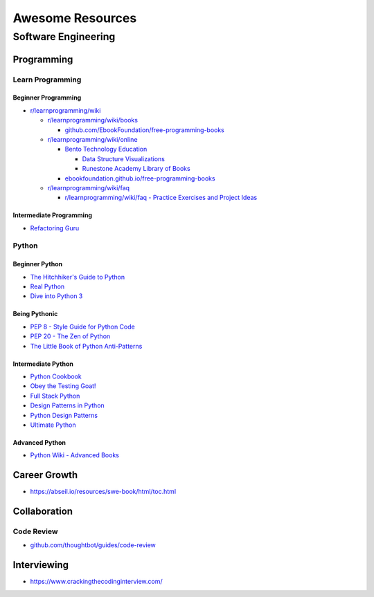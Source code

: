 #################
Awesome Resources
#################

********************
Software Engineering
********************

Programming
===========

Learn Programming
-----------------

Beginner Programming
^^^^^^^^^^^^^^^^^^^^

- `r/learnprogramming/wiki`_

  - `r/learnprogramming/wiki/books`_

    - `github.com/EbookFoundation/free-programming-books`_

  - `r/learnprogramming/wiki/online`_

    - `Bento Technology Education`_

      - `Data Structure Visualizations`_
      - `Runestone Academy Library of Books`_

    - `ebookfoundation.github.io/free-programming-books`_

  - `r/learnprogramming/wiki/faq`_

    - `r/learnprogramming/wiki/faq - Practice Exercises and Project Ideas`_

.. _Bento Technology Education: https://bento.io/topics
.. _Data Structure Visualizations: https://www.cs.usfca.edu/~galles/visualization/Algorithms.html
.. _Runestone Academy Library of Books: https://runestone.academy/ns/books/index
.. _ebookfoundation.github.io/free-programming-books: https://ebookfoundation.github.io/free-programming-books/
.. _github.com/EbookFoundation/free-programming-books: https://github.com/EbookFoundation/free-programming-books
.. _r/learnprogramming/wiki/books: https://www.reddit.com/r/learnprogramming/wiki/books/
.. _r/learnprogramming/wiki/faq - Practice Exercises and Project Ideas: https://www.reddit.com/r/learnprogramming/wiki/faq/#wiki_where_can_i_find_practice_exercises_and_project_ideas.3F
.. _r/learnprogramming/wiki/faq: https://www.reddit.com/r/learnprogramming/wiki/faq/
.. _r/learnprogramming/wiki/online: https://www.reddit.com/r/learnprogramming/wiki/online/
.. _r/learnprogramming/wiki: https://www.reddit.com/r/learnprogramming/wiki/index/

Intermediate Programming
^^^^^^^^^^^^^^^^^^^^^^^^

- `Refactoring Guru`_

.. _Refactoring Guru: https://refactoring.guru/refactoring


Python
------

Beginner Python
^^^^^^^^^^^^^^^

- `The Hitchhiker's Guide to Python`_
- `Real Python`_
- `Dive into Python 3`_

.. _Dive into Python 3: https://diveintopython3.net/
.. _Real Python: https://realpython.com/
.. _The Hitchhiker's Guide to Python: https://docs.python-guide.org/

Being Pythonic
^^^^^^^^^^^^^^

- `PEP 8 - Style Guide for Python Code`_
- `PEP 20 - The Zen of Python`_
- `The Little Book of Python Anti-Patterns`_

.. _PEP 8 - Style Guide for Python Code: https://peps.python.org/pep-0008/
.. _PEP 20 - The Zen of Python: https://peps.python.org/pep-0020/
.. _The Little Book of Python Anti-Patterns: https://docs.quantifiedcode.com/python-anti-patterns/

Intermediate Python
^^^^^^^^^^^^^^^^^^^

- `Python Cookbook`_
- `Obey the Testing Goat!`_
- `Full Stack Python`_
- `Design Patterns in Python`_
- `Python Design Patterns`_
- `Ultimate Python`_

.. _Design Patterns in Python: https://refactoring.guru/design-patterns/python
.. _Full Stack Python: https://www.fullstackpython.com/
.. _Obey the Testing Goat!: http://www.obeythetestinggoat.com/pages/book.html
.. _Python Cookbook: http://www.dabeaz.com/cookbook.html
.. _Python Design Patterns: https://python-patterns.guide/
.. _Ultimate Python: https://github.com/huangsam/ultimate-python

Advanced Python
^^^^^^^^^^^^^^^

- `Python Wiki - Advanced Books`_

.. _Python Wiki - Advanced Books: https://wiki.python.org/moin/AdvancedBooks


Career Growth
=============

- https://abseil.io/resources/swe-book/html/toc.html

Collaboration
=============

Code Review
-----------

- `github.com/thoughtbot/guides/code-review`_

.. _github.com/thoughtbot/guides/code-review: https://github.com/thoughtbot/guides/tree/main/code-review


Interviewing
============

- https://www.crackingthecodinginterview.com/

